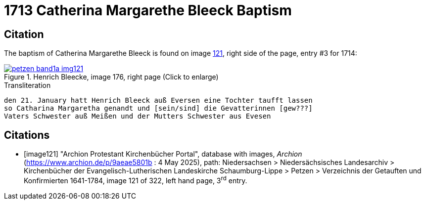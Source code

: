 = 1713 Catherina Margarethe Bleeck Baptism
:page-role: doc-width

== Citation

The baptism of Catherina Margarethe Bleeck  is found on image <<image121, 121>>, right side of the page, entry #3 for 1714:

image::petzen-band1a-img121.jpg[align=left,title='Henrich Bleecke, image 176, right page (Click to enlarge)',link=self]

.Transliteration
....
den 21. January hatt Henrich Bleeck auß Eversen eine Tochter taufft lassen
so Catharina Margaretha genandt und [sein/sind] die Gevatterinnen [gew???]
Vaters Schwester auß Meißen und der Mutters Schwester aus Evesen
....

[bibliography]
== Citations

* [[[image121]]] "Archion Protestant Kirchenbücher Portal", database with images, _Archion_ (https://www.archion.de/p/9aeae5801b : 4 May 2025),
path: Niedersachsen > Niedersächsisches Landesarchiv > Kirchenbücher der Evangelisch-Lutherischen Landeskirche Schaumburg-Lippe > Petzen >
Verzeichnis der Getauften und Konfirmierten 1641-1784, image 121 of 322, left hand page, 3^rd^ entry.

